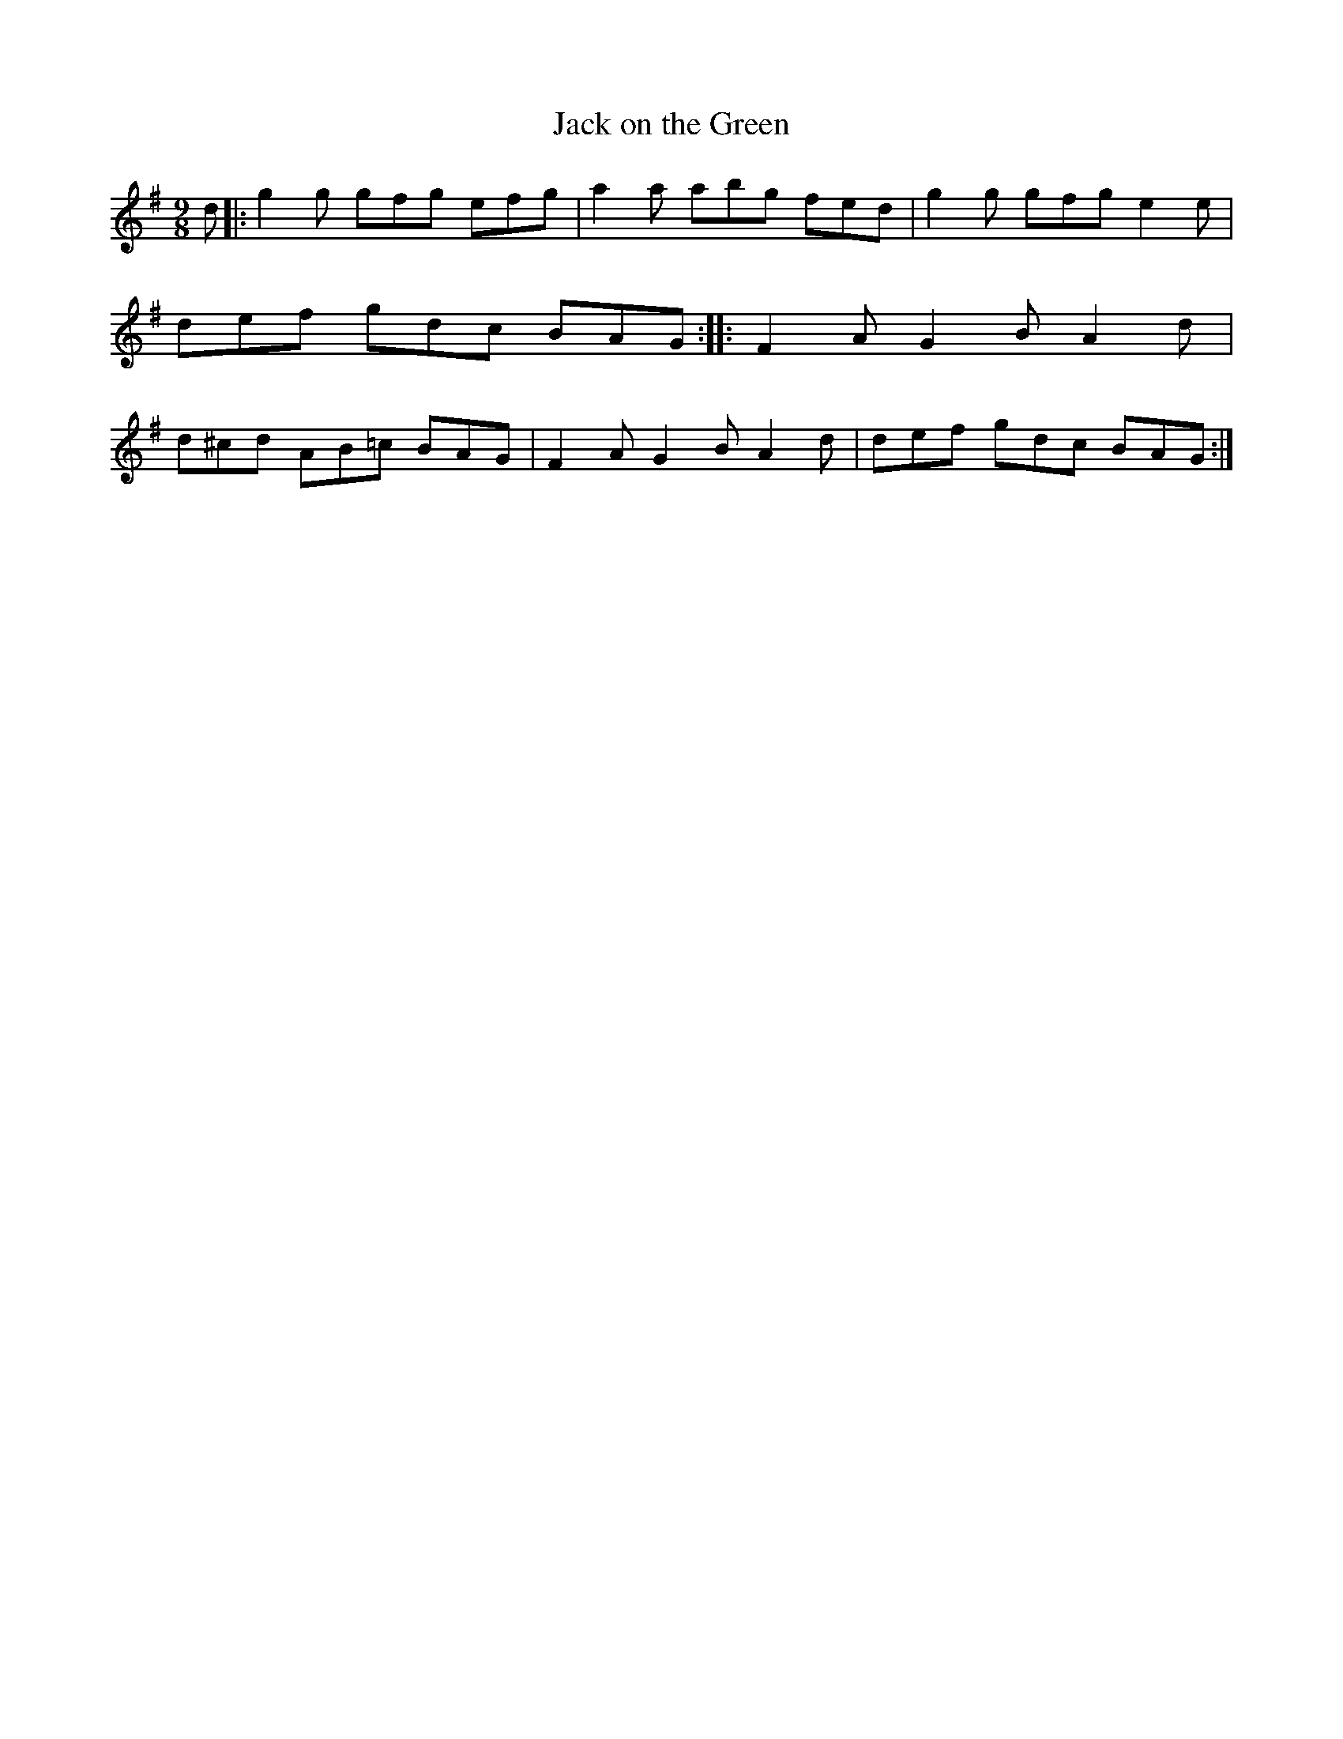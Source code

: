 X: 1149
T: Jack on the Green
%S: s:2 b:8(4+4)
R: slipjig
B: O'Neill's 1850 Music of Ireland #1149
Z: Stephen Foy (shf@access.digex.net)
%: abc 1.6
M: 9/8
K: G
d\
|: g2g gfg efg | a2a  abg  fed | g2g gfg e2e | def gdc BAG \
:: F2A G2B A2d | d^cd AB=c BAG | F2A G2B A2d | def gdc BAG :|
